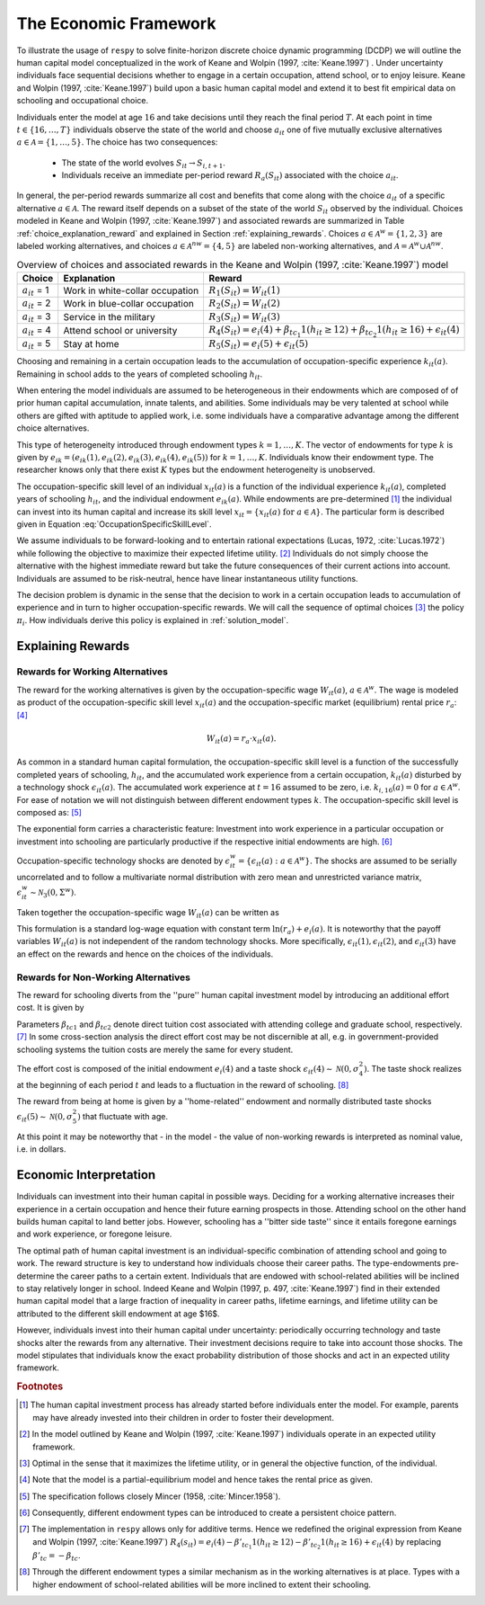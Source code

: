 .. _economic_model:

The Economic Framework
======================


.. role:: boldblue

To illustrate the usage of ``respy`` to solve finite-horizon discrete choice dynamic programming (DCDP) we will outline the human capital model conceptualized in the work of Keane and Wolpin (1997, :cite:`Keane.1997`) . Under uncertainty individuals face sequential decisions whether to engage in a certain occupation, attend school, or to enjoy leisure. Keane and Wolpin (1997, :cite:`Keane.1997`) build upon a basic human capital model and extend it to best fit empirical data on schooling and occupational choice.  

Individuals enter the model at age :math:`16` and take decisions until they reach the :boldblue:`final period` :math:`T`. At each point in time :math:`t \in \{ 16, \dots, T \}` individuals observe the :boldblue:`state of the world` and choose :math:`a_{it}` one of five mutually exclusive alternatives :math:`a \in \mathcal{A} = \{1, \dots, 5\}`. The choice has two consequences:

    - The state of the world evolves :math:`S_{it} \to S_{i,t+1}`.
    - Individuals receive an immediate :boldblue:`per-period reward` :math:`R_a(S_{it})` associated with the choice :math:`a_{it}`.

In general, the per-period rewards summarize all cost and benefits that come along with the choice :math:`a_{it}` of a specific alternative :math:`a \in \mathcal{A}`. The reward itself depends on a subset of the state of the world :math:`S_{it}` observed by the individual.  Choices modeled in Keane and Wolpin (1997, :cite:`Keane.1997`) and associated rewards are summarized in Table :ref:`choice_explanation_reward` and explained in Section :ref:`explaining_rewards`. Choices :math:`a \in \mathcal{A}^w = \{1, 2, 3 \}` are labeled working alternatives, and choices :math:`a \in  \mathcal{A}^{nw} = \{4,5 \}` are labeled non-working alternatives, and :math:`\mathcal{A} = \mathcal{A}^{w} \cup \mathcal{A}^{nw}`.

.. _choice_explanation_reward:

.. csv-table:: Overview of choices and associated rewards in the Keane and Wolpin (1997, :cite:`Keane.1997`) model
   :header: "Choice", "Explanation", "Reward"
   
   
   ":math:`a_{it}` = 1", "Work in white-collar occupation", ":math:`R_1(S_{it}) = W_{it}(1)`"
   ":math:`a_{it}` = 2", "Work in blue-collar occupation", ":math:`R_2(S_{it}) = W_{it}(2)`"
   ":math:`a_{it}` = 3", "Service in the military", ":math:`R_3(S_{it}) = W_{it}(3)`"
   ":math:`a_{it}` = 4", "Attend school or university", ":math:`R_4(S_{it}) = e_i(4) + \beta_{tc_1} 1(h_{it} \geq 12) + \beta_{tc_2} 1(h_{it} \geq 16) + \epsilon_{it}(4)`"
   ":math:`a_{it}` = 5", "Stay at home", ":math:`R_5(S_{it}) = e_i(5) +\epsilon_{it}(5)`"


Choosing and remaining in a certain occupation leads to the accumulation of occupation-specific :boldblue:`experience` :math:`k_{it}(a)`. Remaining in school adds to the years of completed schooling :math:`h_{it}`.

.. rst-class:: centerblue

        In ``respy`` choices that allow for accumulation of experience are of the form ``exp_{choice}``.
        Whenever the individual remains in a certain occupation and the state :math:`S_{it}` evolves to :math:`S_{i, t+1}`
        experience is increased by one.

When entering the model individuals are assumed to be heterogeneous in their :boldblue:`endowments` which are composed of of prior human capital accumulation, innate talents, and abilities. Some individuals may be very talented at school while others are gifted with aptitude to applied work, i.e. some individuals have a comparative advantage among the different choice alternatives. 

This type of :boldblue:`heterogeneity` introduced through endowment types :math:`k = 1, \dots, K`. The vector of endowments for type :math:`k` is given by :math:`e_{ik}  = (e_{ik}(1), e_{ik}(2), e_{ik}(3), e_{ik}(4), e_{ik}(5))` for :math:`k = 1, \dots, K`. Individuals know their endowment type. The researcher knows only that there exist :math:`K` types but the endowment heterogeneity is unobserved.

The :boldblue:`occupation-specific skill level` of an individual :math:`x_{it}(a)` is a function of the individual experience :math:`k_{it}(a)`, completed years of schooling :math:`h_{it}`, and the individual endowment :math:`e_{ik}(a)`. While endowments are pre-determined [#]_ the individual can invest into its human capital and increase its skill level :math:`x_{it} = \{ x_{it}(a) \text{ for } a \in \mathcal{A} \}`. The particular form is described given in Equation :eq:`OccupationSpecificSkillLevel`.

We assume individuals to be :boldblue:`forward-looking` and to entertain :boldblue:`rational expectations` (Lucas, 1972, :cite:`Lucas.1972`) while following the objective to maximize their expected lifetime utility. [#]_ Individuals do not simply choose the alternative with the highest immediate reward but take the future consequences of their current actions into account. Individuals are assumed to be :boldblue:`risk-neutral`, hence have linear instantaneous utility functions.

The decision problem is :boldblue:`dynamic` in the sense that the decision to work in a certain occupation leads to accumulation of experience and in turn to higher occupation-specific rewards. We will call the sequence of optimal choices [#]_ the :boldblue:`policy` :math:`\pi_i`. How individuals derive this policy is explained in :ref:`solution_model`.

.. _explaining_rewards:

Explaining Rewards
------------------

Rewards for Working Alternatives
^^^^^^^^^^^^^^^^^^^^^^^^^^^^^^^^
The :boldblue:`reward for the working alternatives` is given by the occupation-specific wage :math:`W_{it}(a)`, :math:`a \in \mathcal{A}^w`. The wage is modeled as product of the occupation-specific skill level :math:`x_{it}(a)` and the occupation-specific market (equilibrium) rental price :math:`r_a`: [#]_ 

.. math::

   W_{it}(a) = r_a \cdot x_{it}(a).

As common in a standard human capital formulation, the :boldblue:`occupation-specific skill level` is a function of the successfully completed years of schooling, :math:`h_{it}`, and the accumulated work experience from a certain occupation, :math:`k_{it}(a)` disturbed by a technology shock :math:`\epsilon_{it}(a)`. The accumulated work experience at :math:`t=16` assumed to be zero, i.e. :math:`k_{i, 16}(a) = 0` for :math:`a \in \mathcal{A}^w`. For ease of notation we will not distinguish between different endowment types :math:`k`. The occupation-specific skill level is composed as: [#]_ 

.. math::
   :label: OccupationSpecificSkillLevel

    x_{it}(a) = \exp( e_i(a) + \beta_{a1} \cdot h_{it} + \beta_{a2} \cdot k_{it}(a) + \beta_{a3} \cdot (k_{it}(a))^2 + \epsilon_{it}(a)).

The exponential form carries a characteristic feature: Investment into work experience in a particular occupation or investment into schooling are particularly productive if the respective initial endowments are high. [#]_ 

:boldblue:`Occupation-specific technology shocks` are denoted by :math:`\epsilon_{it}^w = \{ \epsilon_{it}(a): a \in \mathcal{A}^w \}`. The shocks are assumed to be serially uncorrelated and to follow a multivariate normal distribution with zero mean and unrestricted variance matrix, :math:`\epsilon_{it}^w \sim \mathcal{N}_3(0, \Sigma^w)`. 

Taken together the occupation-specific wage :math:`W_{it}(a)` can be written as 

.. math::
   :label: OccupationSpecificWage

    W_{it}(a) =   r_a \cdot \exp( e_i(a) + \beta_{a1} \cdot h_{it} + \beta_{a2} \cdot k_{it}(a) + \beta_{a3} \cdot (k_{it}(a))^2 + \epsilon_{it}(a)).

This formulation is a standard log-wage equation with constant term :math:`\ln(r_a) + e_i(a)`. It is noteworthy that the payoff variables :math:`W_{it}(a)` is not independent of the random technology shocks. More specifically, :math:`\epsilon_{it}(1), \epsilon_{it}(2)`, and :math:`\epsilon_{it}(3)` have an effect on the rewards and hence on the choices of the individuals.

Rewards for Non-Working Alternatives
^^^^^^^^^^^^^^^^^^^^^^^^^^^^^^^^^^^^
The :boldblue:`reward for schooling` diverts from the ''pure'' human capital investment model by introducing an additional effort cost. It is given by

.. math::
   :label: RewardSchooling

    R_4(S_{it}) = e_i(4) + \beta_{tc_1} \cdot \mathbb{1}(h_{it} \geq 12) + \beta_{tc_2} \cdot \mathbb{1}(h_{it} \geq 16) + \epsilon_{it}(4).

Parameters :math:`\beta_{tc1}` and :math:`\beta_{tc2}` denote :boldblue:`direct tuition cost` associated with attending college and graduate school, respectively. [#]_ In some cross-section analysis the direct effort cost may be not discernible at all, e.g. in government-provided schooling systems the tuition costs are merely the same for every student. 

The :boldblue:`effort cost` is composed of the initial endowment :math:`e_i(4)` and a taste shock :math:`\epsilon_{it}(4) \sim \mathcal{N}(0, \sigma_4^2)`. The taste shock realizes at the beginning of each period :math:`t` and leads to a fluctuation in the reward of schooling. [#]_ 

The :boldblue:`reward from being at home` is given by a ''home-related'' endowment and normally distributed taste shocks :math:`\epsilon_{it}(5) \sim \mathcal{N}(0, \sigma_5^2)` that fluctuate with age. 

.. math::
   :label: RewardHome

    R_5(s_{it}) = e_i(5) +\epsilon_{it}(5).

At this point it may be noteworthy that - in the model - the value of non-working rewards is interpreted as nominal value, i.e. in dollars.


.. _economic_interpretation:

Economic Interpretation
-----------------------

Individuals can investment into their human capital in possible ways. Deciding for a working alternative increases their experience in a certain occupation and hence their future earning prospects in those.  Attending school on the other hand builds human capital to land better jobs. However, schooling has a ''bitter side taste'' since it entails foregone earnings and work experience, or foregone leisure. 

The optimal path of human capital investment is an individual-specific combination of attending school and going to work. The reward structure is key to understand how individuals choose their career paths. The type-endowments pre-determine the career paths to a certain extent. Individuals that are endowed with school-related abilities will be inclined to stay relatively longer in school. Indeed Keane and Wolpin (1997, p. 497, :cite:`Keane.1997`) find in their extended human capital model that a large fraction of inequality in career paths, lifetime earnings, and lifetime utility can be  attributed to the different skill endowment at age $16$.

However, individuals invest into their human capital under uncertainty: periodically occurring technology and taste shocks alter the rewards from any alternative. Their investment decisions require to take into account those shocks. The model stipulates that individuals know the exact probability distribution of those shocks and act in an expected utility framework. 

.. rubric:: Footnotes

.. [#] The human capital investment process has already started before individuals enter the model. For example, parents may have already invested into their children in order to foster their development.

.. [#] In the model outlined by Keane and Wolpin (1997, :cite:`Keane.1997`) individuals operate in an expected utility framework.

.. [#] Optimal in the sense that it maximizes the lifetime utility, or in general the objective function, of the individual.

.. [#] Note that the model is a partial-equilibrium model and hence takes the rental price as given.

.. [#] The specification follows closely Mincer (1958, :cite:`Mincer.1958`).

.. [#] Consequently, different endowment types can be introduced to create a persistent choice pattern.

.. [#] The implementation in ``respy`` allows only for additive terms. Hence we redefined the original expression from Keane and Wolpin (1997, :cite:`Keane.1997`) :math:`R_4(s_{it}) = e_i(4) - \beta'_{tc_1} 1(h_{it} \geq 12) - \beta'_{tc_2} 1(h_{it} \geq 16) + \epsilon_{it}(4)` by replacing :math:`\beta'_{tc}= - \beta_{tc}`.

.. [#] Through the different endowment types a similar mechanism as in the working alternatives is at place. Types with a higher endowment of school-related abilities will be more inclined to extent their schooling.